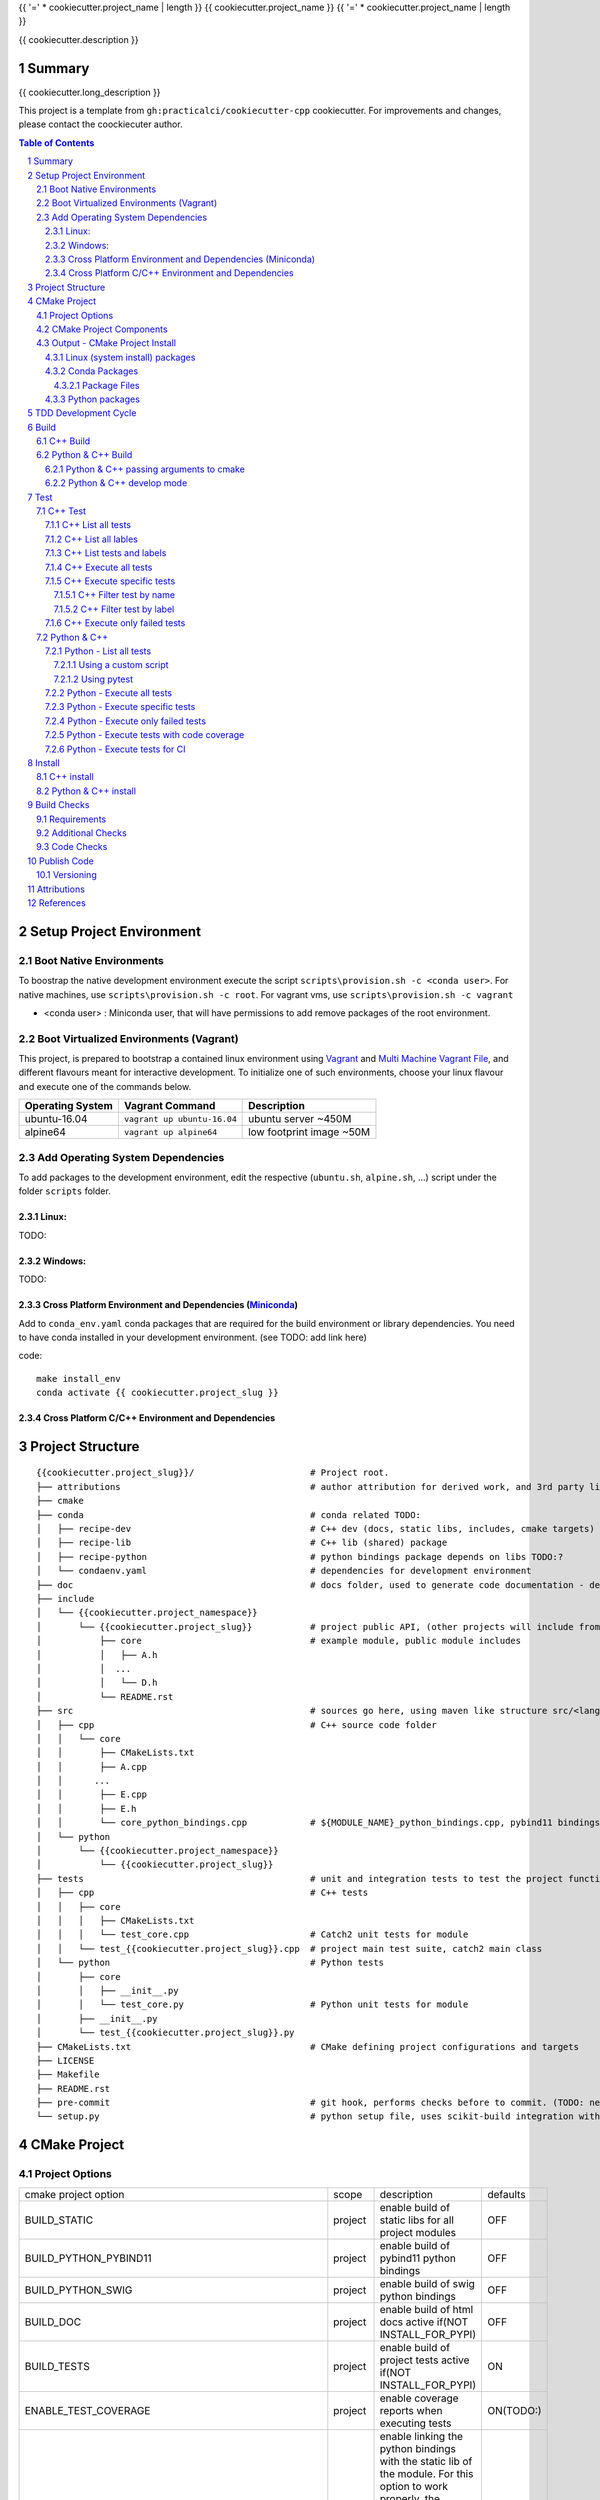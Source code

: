 {{ '=' * cookiecutter.project_name | length }}
{{ cookiecutter.project_name }}
{{ '=' * cookiecutter.project_name | length }}

{{ cookiecutter.description }}


Summary
=======

{{ cookiecutter.long_description }}

This project is a template from ``gh:practicalci/cookiecutter-cpp`` cookiecutter.
For improvements and changes, please contact the coockiecuter author.

.. sectnum::
.. contents:: Table of Contents


Setup Project Environment
=========================

Boot Native Environments
------------------------

To boostrap the native development environment execute the script ``scripts\provision.sh -c <conda user>``.
For native machines, use ``scripts\provision.sh -c root``.
For vagrant vms, use ``scripts\provision.sh -c vagrant``


- <conda user> : Miniconda user, that will have permissions to add remove packages of the root environment.


Boot Virtualized Environments (Vagrant)
---------------------------------------

This project, is prepared to bootstrap a contained linux environment using
Vagrant_ and `Multi Machine Vagrant File`_, and different flavours meant for
interactive development. To initialize one of such environments, choose your
linux flavour and execute one of the commands below.

+------------------+-----------------------------+--------------------------+
| Operating System | Vagrant Command             | Description              |
+==================+=============================+==========================+
| ubuntu-16.04     | ``vagrant up ubuntu-16.04`` | ubuntu server ~450M      |
+------------------+-----------------------------+--------------------------+
| alpine64         | ``vagrant up alpine64``     | low footprint image ~50M |
+------------------+-----------------------------+--------------------------+

Add Operating System Dependencies
---------------------------------

To add packages to the development environment, edit the respective
(``ubuntu.sh``, ``alpine.sh``, ...) script under the folder ``scripts`` folder.


Linux:
~~~~~~
TODO:

Windows:
~~~~~~~~

TODO:

Cross Platform Environment and Dependencies (Miniconda_)
~~~~~~~~~~~~~~~~~~~~~~~~~~~~~~~~~~~~~~~~~~~~~~~~~~~~~~~~

Add to ``conda_env.yaml`` conda packages that are required for the build
environment or library dependencies. You need to have conda installed in your
development environment. (see TODO: add link here)

code::

 make install_env
 conda activate {{ cookiecutter.project_slug }}


Cross Platform C/C++ Environment and Dependencies
~~~~~~~~~~~~~~~~~~~~~~~~~~~~~~~~~~~~~~~~~~~~~~~~~



Project Structure
=================

.. comment
   dir tree generated with `tree -v --dirsfirst \{\{cookiecutter.project_slug\}\}/` and modified.

::

    {{cookiecutter.project_slug}}/                      # Project root.
    ├── attributions                                    # author attribution for derived work, and 3rd party licenses.
    ├── cmake
    ├── conda                                           # conda related TODO:
    │   ├── recipe-dev                                  # C++ dev (docs, static libs, includes, cmake targets) package
    │   ├── recipe-lib                                  # C++ lib (shared) package
    │   ├── recipe-python                               # python bindings package depends on libs TODO:?
    │   └── condaenv.yaml                               # dependencies for development environment
    ├── doc                                             # docs folder, used to generate code documentation - dev package
    ├── include
    │   └── {{cookiecutter.project_namespace}}
    │       └── {{cookiecutter.project_slug}}           # project public API, (other projects will include from here.)
    │           ├── core                                # example module, public module includes
    │           │   ├── A.h
    │           │  ...
    │           │   └── D.h
    │           └── README.rst
    ├── src                                             # sources go here, using maven like structure src/<lang>/...
    │   ├── cpp                                         # C++ source code folder
    │   │   └── core
    │   │       ├── CMakeLists.txt
    │   │       ├── A.cpp
    │   │      ...
    │   │       ├── E.cpp
    │   │       ├── E.h
    │   │       └── core_python_bindings.cpp            # ${MODULE_NAME}_python_bindings.cpp, pybind11 bindings
    │   └── python
    │       └── {{cookiecutter.project_namespace}}
    │           └── {{cookiecutter.project_slug}}
    ├── tests                                           # unit and integration tests to test the project functionality.
    │   ├── cpp                                         # C++ tests
    │   │   ├── core
    │   │   │   ├── CMakeLists.txt
    │   │   │   └── test_core.cpp                       # Catch2 unit tests for module
    │   │   └── test_{{cookiecutter.project_slug}}.cpp  # project main test suite, catch2 main class
    │   └── python                                      # Python tests
    │       ├── core
    │       │   ├── __init__.py
    │       │   └── test_core.py                        # Python unit tests for module
    │       ├── __init__.py
    │       └── test_{{cookiecutter.project_slug}}.py
    ├── CMakeLists.txt                                  # CMake defining project configurations and targets
    ├── LICENSE
    ├── Makefile
    ├── README.rst
    ├── pre-commit                                      # git hook, performs checks before to commit. (TODO: needs to be fixed.)
    └── setup.py                                        # python setup file, uses scikit-build integration with CMakeFiles.txt.

CMake Project
=============

Project Options
---------------

+-------------------------------------------------+---------+-----------------------------------------------------+----------+
| cmake project option                            | scope   | description                                         | defaults |
+-------------------------------------------------+---------+-----------------------------------------------------+----------+
| BUILD_STATIC                                    | project | enable build of static libs for all project modules | OFF      |
+-------------------------------------------------+---------+-----------------------------------------------------+----------+
| BUILD_PYTHON_PYBIND11                           | project | enable build of pybind11 python bindings            | OFF      |
+-------------------------------------------------+---------+-----------------------------------------------------+----------+
| BUILD_PYTHON_SWIG                               | project | enable build of swig python bindings                | OFF      |
+-------------------------------------------------+---------+-----------------------------------------------------+----------+
| BUILD_DOC                                       | project | enable build of html docs                           | OFF      |
|                                                 |         | active if(NOT INSTALL_FOR_PYPI)                     |          |
+-------------------------------------------------+---------+-----------------------------------------------------+----------+
| BUILD_TESTS                                     | project | enable build of project tests                       | ON       |
|                                                 |         | active if(NOT INSTALL_FOR_PYPI)                     |          |
+-------------------------------------------------+---------+-----------------------------------------------------+----------+
| ENABLE_TEST_COVERAGE                            | project | enable coverage reports when executing tests        | ON(TODO:)|
+-------------------------------------------------+---------+-----------------------------------------------------+----------+
| ENABLE_${MODULE_NAME}_PYTHON_MODULE_STATIC_LINK | module  | enable linking the python bindings with the static  | OFF      |
|                                                 |         | lib of the module. For this option to work properly,|          |
|                                                 |         | the module must me self contained, in some cases    |          |
|                                                 |         | this might break functionality, such as static      |          |
|                                                 |         | funtions on other modules...                        |          |
+-------------------------------------------------+---------+-----------------------------------------------------+----------+
| INSTALL_FOR_PYPI                                | project | Install libraries and python bindings inside the    | OFF      |
|                                                 |         | python package.                                     |          |
|                                                 |         | NOTE: this option changes install structure and     |          |
|                                                 |         | disables some project targets, (docs, tests, ...).  |          |
|                                                 |         | It is used to build standalone python wheels with   |          |
|                                                 |         | setup.py                                            |          |
+-------------------------------------------------+---------+-----------------------------------------------------+----------+
| CMAKE_INSTALL_PREFIX                            | project | project instalation prefix                          |          |
+-------------------------------------------------+---------+-----------------------------------------------------+----------+



CMake Project Components
------------------------

1. libs - install shared libraries only
2. dev  - install includes, cmake targets and docs
3. python - install python bindings


To install the components separetly we need to first build the project and then
invoke cmake in the following way:


Note: please check this `install cmake components (1)`_, `install cmake components (2)`_

.. _`install cmake components (1)`: https://stackoverflow.com/questions/9190098/for-cmakes-install-command-what-can-the-component-argument-do
.. _`install cmake components (2)`: https://stackoverflow.com/questions/21852817/cmake-how-to-create-alias-for-installing-different-targets/21853784#21853784


::

    add_custom_target(install-<component>
        DEPENDS <list of targes>
        COMMAND 
        "${CMAKE_COMMAND}" -DCMAKE_INSTALL_COMPONENT=<component>
        -P "${CMAKE_BINARY_DIR}/cmake_install.cmake"
    )

In the command line, e.g.

::

    cmake .. -DCOMPONENT=dev -DCMAKE_INSTALL_PREFIX=`pwd`/install -P ./cmake_install.cmake


Output - CMake Project Install
------------------------------

This project can be broken and installed in several ways:

Linux (system install) packages
~~~~~~~~~~~~~~~~~~~~~~~~~~~~~~~

    1. C++ Library only (shared libs)
    2. C++ Development (includes, cmake targets, and docs)
    3. Python (python bindings)

Conda Packages
~~~~~~~~~~~~~~

    1. C++ Library only (shared libs) - {{cookiecutter.project_namespace + '-' + cookiecutter.project_slug}}-lib
    2. C++ Development (includes, cmake targets, and docs) - {{cookiecutter.project_namespace + '-' + cookiecutter.project_slug}}-dev
    3. Python (python bindings + python source files) - {{cookiecutter.project_namespace + '-' + cookiecutter.project_slug}}-python


Package Files
`````````````

::

    package name             description      files                                                       package dependencies

    {{cookiecutter.project_namespace + '-' + cookiecutter.project_slug}}-lib shared libs
    └── lib
        └── {{cookiecutter.project_namespace}}
            └── {{cookiecutter.project_slug}}
                ├── libcore.so.{{cookiecutter.version}}
                ├── ...
                └── lib<module k>.so?

    {{cookiecutter.project_namespace + '-' + cookiecutter.project_slug}}-dev development package
    ├── lib
    │   ├── {{cookiecutter.project_namespace}}
    │   │   └── {{cookiecutter.project_slug}}
    │   │       ├── libcore.a
    │   │       ├── ...
    │   │       └── lib<module k>.a?
    │   └── cmake
    │       └── {{cookiecutter.project_namespace}}
    │           └── {{cookiecutter.project_slug}}
    │               ├──{{cookiecutter.project_slug}}Targets.cmake
    │               └──{{cookiecutter.project_slug}}Config.cmake
    └── include
        └── {{cookiecutter.project_namespace}}
            └── {{cookiecutter.project_slug}}

    {{cookiecutter.project_namespace + '-' + cookiecutter.project_slug}}-python Python package + C++ python bindings
    └── python<ver>
        └── (dist|site)-packages
            └── {{cookiecutter.project_namespace}}
                └── {{cookiecutter.project_slug}}
                    ├── core.<python-sufix>.so          TODO: check nuitka subpackages for multipackage extension modules
                    ├── ...
                    ├── <module k>.<python-sufix>.so
                    └── pyinstaller
                        ├── pyinstaller.spec (TODO)
                        └── hooks (TODO)


Python packages
~~~~~~~~~~~~~~~

    1. Python wheel package, check `Wheel vs Egg`_ and `scikit-build` cmake integration.


Some examples of packages with native libs from pipy.

`opencv from pypi`_


* cv2/.lib/ - .so files
* cv2/data/ - data files
* cv2/cv2.cpython-36m-x86_64-linux-gnu.so # single so file. (might require multi package)

`torch from pypi`_


* torch/lib - .so files
* torch/lib/include - c and cuda header files (.cuh)
* torch/_C.cpython-36m-x86_64-linux-gnu.so - C++ bindings, link with packaged libs


TDD Development Cycle
=====================


TDD Flow Diagram::

              +------------------------------------------+
              |                                          |
  +-----------v-----------+                              |
  |                       |                              |
  | 1. New Feature        |                              |
  |                       |                              |
  +-----------+-----------+                              |
              |                                          |
  +-----------v-----------+                              |
  |                       |                              |
  | 2. Write Failing Test |                              |
  |                       |                              |
  +-----------+-----------+                              |
              |                                          |
  +-----------v-----------+                              |
  |                       |                              |
  |   3. Implement Code   +---------------+              |
  |                       |               |              |
  +-----------------------+    +----------v-----------+  |
                               |                      |  |
              +---------------->   4. Execute Test    |  |
              |                |                      |  |
  +-----------+-----------+    +----------+-----------+  |
  |                       |               |              |
  |     5. Fix Code/      |               |              |
  |       Refactor        |               |              |
  |                       |               |              |
  +-----------^-----------+               |              |
              |                 No        v       Yes    |
              +--------------------+ Test Passed? +------+


Build
=====

The project uses two build systems one for C++ (CMake_) and another for python a C++ python integration scikit-build_, based on python distutils_, which integrates with CMake_.


.. _scikit-build : https://scikit-build.readthedocs.io/en/latest/
.. _distutils : https://docs.python.org/3.6/distutils/setupscript.html
.. _CMake : https://cmake.org/documentation/


C++ Build
---------

To build the C++ with only project with CMake follow the following steps.

::

    # go to a directory in the same level of the project root "{{cookiecutter.project_slug}}/"

    mkdir build
    cd build
    cmake ../{{cookiecutter.project_slug}}/ -G Ninja -DCMAKE_BUILD_TYPE=Debug

    # build the project
    cmake --build . --target all


Python & C++ Build
------------------

To build the python project follow the following steps.

::

    # go to a directory in the same level of the project root "{{cookiecutter.project_slug}}/"

    python setup.py build


Python & C++ passing arguments to cmake
~~~~~~~~~~~~~~~~~~~~~~~~~~~~~~~~~~~~~~~

.. _`scikit-build command line` : https://scikit-build.readthedocs.io/en/latest/usage.html#command-line-options
.. _setuptools : https://setuptools.readthedocs.io/en/latest/

For some specific reason, you may want to build the cmake extensions with
some specific options that are not set in the `setup.py` script. To do that
please use: `python setup.py build -- -DSOME_FEATURE:BOOL=OFF`


For more details, see `scikit-build command line`_.


Python & C++ develop mode
~~~~~~~~~~~~~~~~~~~~~~~~~

Python packaging tools (distutils_, setuptools_) has a *special* instalation
mode, provinding means for python scripts to import the package, but it does
not copy the python files into the instalation directory, instead creates a
link, allowing the developer to edit the source code in its original location.
This feature is usefull for TDD, while editing code and testing, allowing for
the test tools and scripts for import the code under development in a seamless
way.

See also `Python & C++ install`_.

To *install* in develop mode use the following command:

::

    # go to project root directory
    cd {{cookiecutter.project_slug}}
    python setup.py develop



Test
====


C++ Test
--------



.. _`Catch2 command line` : https://github.com/catchorg/Catch2/blob/master/docs/command-line.md
.. _ctest : https://cmake.org/cmake/help/latest/manual/ctest.1.html
.. _`ctest (1)`: https://gitlab.kitware.com/cmake/community/wikis/doc/ctest/Testing-With-CTest

C++ tests are implemented using the Catch2_ header only library. Catch2 provides
some features for testing, namely tests are defined with labels in order to
provide means to execute only specific tests. The tests are compiled into an
executable that is executed with command line options to provide more controll
regarding which tests to execute, and which format the test result sould be
outputed in order to integrate with reporting tools. For more details refer to
`Catch2 command line`_.

Catch2 provides some CMake_ modules to integrate with ctest_ (see also 
`ctest (1)`_), the cmake test tool. ctest executes as a frontend, running the
Catch2 executables. ctest has means to filter tests to excute, selecting their
label from a given regex.

TODO: https://github.com/practicalci/cookiecutter-cpp/issues/8


First build the project. See `C++ Build`_.

Move to project ``build`` directory and issue the following commands depending on your use case.

Follows a usefull set of commands for the develop->test cycle.

1. List all tests
2. List all lables
3. List tests and labels
4. Execute all tests
5. Execute specific tests
6. Execute only failed tests.
7. Execute tests with code coverage TODO:


C++ List all tests
~~~~~~~~~~~~~~~~~~

::

    cd build
    ctest -N

C++ List all lables
~~~~~~~~~~~~~~~~~~~

::

    cd build
    ctest --print-labels


C++ List tests and labels
~~~~~~~~~~~~~~~~~~~~~~~~~


::

    cd build
    cmake --build . --target list_tests


C++ Execute all tests
~~~~~~~~~~~~~~~~~~~~~~

Using ctest_:


::

    cd build
    ctest

Using cmake build target:

::

    cd build
    cmake --build . --target test

C++ Execute specific tests
~~~~~~~~~~~~~~~~~~~~~~~~~~

For more details please check ctest_ options (-L, -LE, -R, -RE), and others.

C++ Filter test by name
```````````````````````

::

    cd build
    ctest -R <regex>

C++ Filter test by label
````````````````````````

::

    cd build
    ctest -L <regex>

C++ Execute only failed tests
~~~~~~~~~~~~~~~~~~~~~~~~~~~~~

::

    cd build
    ctest --rerun-failed


Python & C++
------------

.. _`Python unittest mock` : https://docs.python.org/3.6/library/unittest.mock.html
.. _pytest : https://docs.pytest.org/en/latest/contents.html
.. _`pytest command line` : https://docs.pytest.org/en/latest/usage.html
.. _pytest-xdist : https://pypi.org/project/pytest-xdist/
.. _`pytest junit` : https://docs.pytest.org/en/latest/usage.html#creating-junitxml-format-files
.. _pytest-cov : https://pytest-cov.readthedocs.io/en/latest/

Python tests are implemented using `Python unittest`_ test framework, also take a
look at `Python unittest mock`_, for integration tests. This project sugests using
pytest_ for executing tasks related to the TDD cycle.

Check `pytest command line`_ for more usage details.

To check test coverage we use pytest-cov_.

TODO: check pytest-xdist_ for parallel test execution and other extensions to pytest.

Unit tests, are organized by unittest.TestCase, that group fixtures, test cases
can also be grouped into unittest.TestSuite classes, to know a bit more about
test structures follow the links above.

Refer to `Python & C++ Build`_, and if developing use `Python & C++ develop mode`_.

Move to the project root directory where the `setup.py` is located.

Follows a usefull set of commands for the develop->test cycle.

1. List all test fixtures
2. Execute all tests
3. Execute specific tests
4. Execute only failed tests
5. Execute tests with code coverage
6. Execute tests for CI


Python - List all tests
~~~~~~~~~~~~~~~~~~~~~~~

Using a custom script
`````````````````````

A list of test fixtures will be printed, and which test case the belong to.


::

    python tests/python/list_tests.py

Command output:

::

    test_000_something (python.core.test_core.TestCore)
    test_000_something (python.test_rock.TestRock)

Using pytest
````````````
::

    pytest --setup-plan

Command output:

::

    collected 2 items                                                                                                                                                                                          

    tests/python/test_rock.py
          SETUP    C _UnitTestCase__pytest_class_setup
            tests/python/test_rock.py::TestRock::test_000_something (fixtures used: _UnitTestCase__pytest_class_setup)
          TEARDOWN C _UnitTestCase__pytest_class_setup
    tests/python/core/test_core.py
          SETUP    C _UnitTestCase__pytest_class_setup
            tests/python/core/test_core.py::TestCore::test_000_something (fixtures used: _UnitTestCase__pytest_class_setup)
          TEARDOWN C _UnitTestCase__pytest_class_setup

Python - Execute all tests
~~~~~~~~~~~~~~~~~~~~~~~~~~

::

    pytest


Python - Execute specific tests
~~~~~~~~~~~~~~~~~~~~~~~~~~~~~~~

All fixtures in a test case:

::

    pytest tests/python/core/test_core.py::TestCore

A specific fixture:

::

    pytest tests/python/test_rock.py::TestRock::test_000_something


Python - Execute only failed tests
~~~~~~~~~~~~~~~~~~~~~~~~~~~~~~~~~~

::

    pytest --lf


Python - Execute tests with code coverage
~~~~~~~~~~~~~~~~~~~~~~~~~~~~~~~~~~~~~~~~~

::

    pytest --cov


Python - Execute tests for CI
~~~~~~~~~~~~~~~~~~~~~~~~~~~~~

Executing tests wit junit output. There are other available options to be set in
the setup.cfg file, please refer to pytest_ and `pytest junit`_.

::

    pytest --junit-xml=<report output path>

Install
=======

C++ install
-----------

TODO:

Python & C++ install
--------------------

TODO:


Build Checks
============



General checks for the build.

1. prevent **in source build tree**, allow for the execution of tests and checks.

Requirements
------------

TODO: Ongoing

Set of requirements to support TDD development cycle.


1. C++ tests

  1. execute all tests, exporting gcov (coverage) results.
  2. execute and filter tests based on tags, such:

    1. ``[perf]``  - performance related tests ?
    2. ``[mem]``   - memory memory related tests ?
    3. ``[func1]`` - functionality 1 ...

  3. execute tests under valgrind, to check for memory issues.

2. test python integration

  1. execute tests under valgrind, to check for memory issues.
  2. execute performance tests, with time outputs.


Additional Checks
-----------------

TODO: Ongoing


These checks, are available unde one target, and are to be executed in pre commit conditions or in the CI,
not necessary in TDD fast development cycle.

1. Memory checks - valgrind
2. clang-tidy
3. clang-format

.. _Catch2 : https://github.com/catchorg/Catch2
.. _`Python unittest` : https://docs.python.org/3.6/library/unittest.html
.. _swig: http://www.swig.org/
.. _pybind11: https://pybind11.readthedocs.io/en/stable/


Code Checks
-----------

- **formating** - `LLVM Code Style`_
- **lint** - TODO: clang linter or cpplint
- **test code coverage** - TODO: underway lcov gcov
- **test reports** - TODO: 


.. _`LLVM Code Style`: https://llvm.org/docs/CodingStandards.html


Publish Code
============

Before publishing code you should check the formatting and make sure all tests are passing.
There are pre-commit hooks for git installed in the git repository to enforce these topics locally.

Versioning
----------


This project uses the following versioning scheme ``<major>.<minor>.<patch>[-<release>]``. 
The release part identifies the development stage. Release part is one of {prod, alpha, beta}, being prod optional.

Example:

- ``1.0,0`` - Production
- ``1.0.0-alpha`` - Development, Ready for Quality Assurance Tests (QA). TODO: To Be Decided...


To increase the release version perform::

  bumpversion minor
  bumpversion major
  bumpversion patch
  bumpversion release

to reset the release, bump the patch part ??



Attributions
============


This work is derived from the work of:


+-------------------------------------------------+---------------------------------------------------+--------------------------------------------+-----------------------------------------------------+
| Author                                          | Work Source                                       | Files                                      | License                                             |
+=================================================+===================================================+============================================+=====================================================+
| `Hilton Bristow <https://github.com/hbristow>`_ | `<https://github.com/hbristow/cookiecutter-cpp>`_ | the base work of this template             | `<attributions/hbristow-bsd-3-clause-license.txt>`_ |
+-------------------------------------------------+---------------------------------------------------+--------------------------------------------+-----------------------------------------------------+
| `Lars Bilke <https://github.com/bilke>`_        | `<https://github.com/bilke/cmake-modules>`_       | `<cmake-modules/CodeCoverage.cmake>`_      | `<attributions/bilke-bsl-1.0-license.txt>`_         |
+-------------------------------------------------+---------------------------------------------------+--------------------------------------------+-----------------------------------------------------+


References
==========

TODO: organize links.

.. _Miniconda: https://conda.io/miniconda.html
.. _`Anaconda Package Repository`: https://anaconda.org/anaconda/repo
.. _Conan: https://conan.io/
.. _`Conan Package Repository`: https://bintray.com/conan/conan-center
.. _Vagrant: https://www.vagrantup.com
.. _`Multi Machine Vagrant File`: https://www.vagrantup.com/docs/multi-machine/



* Catch2_
* `Python unittest`_
* swig_
* pybind11_
* `pyinstaller specs`_



.. _Catch2 : https://github.com/catchorg/Catch2
.. _`Python unittest` : https://docs.python.org/3.6/library/unittest.html
.. _`pyinstaller specs` : https://pythonhosted.org/PyInstaller/spec-files.html

.. _`Wheel vs Egg` : https://packaging.python.org/discussions/wheel-vs-egg/
.. _`scikit-build` : https://scikit-build.readthedocs.io/en/latest/

.. _`opencv from pypi` : https://files.pythonhosted.org/packages/37/49/874d119948a5a084a7ebe98308214098ef3471d76ab74200f9800efeef15/opencv_python-4.0.0.21-cp36-cp36m-manylinux1_x86_64.whl
.. _`torch from pypi` : https://files.pythonhosted.org/packages/31/ca/dd2c64f8ab5e7985c4af6e62da933849293906edcdb70dac679c93477733/torch-1.0.1.post2-cp36-cp36m-manylinux1_x86_64.whl
.. _swig: http://www.swig.org/
.. _pybind11: https://pybind11.readthedocs.io/en/stable/


1. Miniconda_
2. `Anaconda Package Repository`_
3. Conan_
4. `Conan Package Repository`_
5. Vagrant_
6. `Multi Machine Vagrant File`_
